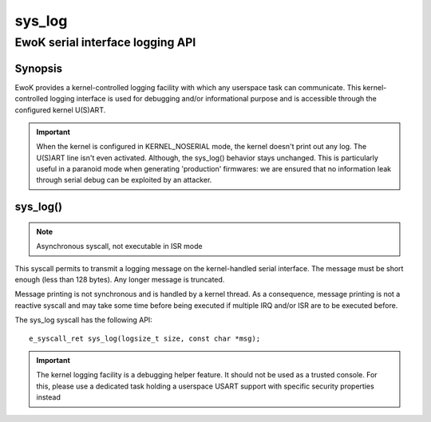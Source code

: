 .. _sys_log:

sys_log
-------
EwoK serial interface logging API
^^^^^^^^^^^^^^^^^^^^^^^^^^^^^^^^^

Synopsis
""""""""

EwoK provides a kernel-controlled logging facility with which any userspace task
can communicate. This kernel-controlled logging interface is used for debugging
and/or informational purpose and is accessible through the configured kernel
U(S)ART.

.. important::
  When the kernel is configured in KERNEL_NOSERIAL mode, the kernel doesn't
  print out any log. The U(S)ART line isn't even activated. Although, the
  sys_log() behavior stays unchanged. This is particularly useful in a paranoid
  mode when generating 'production' firmwares: we are ensured that no information
  leak through serial debug can be exploited by an attacker.

sys_log()
"""""""""

.. note::
   Asynchronous syscall, not executable in ISR mode

This syscall permits to transmit a logging message on the kernel-handled serial
interface. The message must be short enough (less than 128 bytes). Any longer
message is truncated.

Message printing is not synchronous and is handled by a kernel thread. As a
consequence, message printing is not a reactive syscall and may take some time
before being executed if multiple IRQ and/or ISR are to be executed before.

The sys_log syscall has the following API::

   e_syscall_ret sys_log(logsize_t size, const char *msg);

.. important::
   The kernel logging facility is a debugging helper feature. It should not be
   used as a trusted console. For this, please use a dedicated task holding a
   userspace USART support with specific security properties instead
